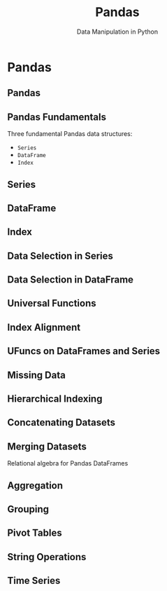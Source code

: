 #+TITLE: Pandas
#+AUTHOR: Data Manipulation in Python
#+EMAIL:
#+DATE:
#+DESCRIPTION:
#+KEYWORDS:
#+LANGUAGE:  en
#+OPTIONS: H:2 toc:nil num:t
#+BEAMER_FRAME_LEVEL: 2
#+COLUMNS: %40ITEM %10BEAMER_env(Env) %9BEAMER_envargs(Env Args) %4BEAMER_col(Col) %10BEAMER_extra(Extra)
#+LaTeX_CLASS: beamer
#+LaTeX_CLASS_OPTIONS: [smaller]
#+LaTeX_HEADER: \usepackage{verbatim, multicol, tabularx,}
#+LaTeX_HEADER: \usepackage{amsmath,amsthm, amssymb, latexsym, listings, qtree}
#+LaTeX_HEADER: \lstset{frame=tb, aboveskip=1mm, belowskip=0mm, showstringspaces=false, columns=flexible, basicstyle={\scriptsize\ttfamily}, numbers=left, frame=single, breaklines=true, breakatwhitespace=true}
#+LaTeX_HEADER: \setbeamertemplate{footline}[frame number]


* Pandas

** Pandas

** Pandas Fundamentals

Three fundamental Pandas data structures:

- ~Series~
- ~DataFrame~
- ~Index~

** Series

** DataFrame

** Index

** Data Selection in Series

** Data Selection in DataFrame

** Universal Functions

** Index Alignment

** UFuncs on DataFrames and Series

** Missing Data

** Hierarchical Indexing

** Concatenating Datasets

** Merging Datasets

Relational algebra for Pandas DataFrames

** Aggregation

** Grouping

** Pivot Tables

** String Operations

** Time Series
